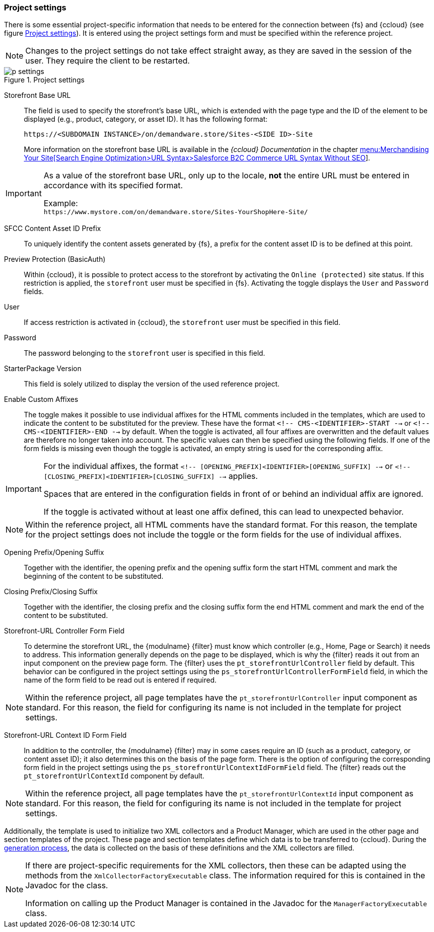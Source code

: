 [[project_settings]]
=== Project settings
There is some essential project-specific information that needs to be entered for the connection between {fs} and {ccloud} (see figure <<p_settings>>).
It is entered using the project settings form and must be specified within the reference project.

[NOTE]
====
Changes to the project settings do not take effect straight away, as they are saved in the session of the user.
They require the client to be restarted.
====

[[p_settings]]
.Project settings
image::p_settings.png[]

Storefront Base URL::
The field is used to specify the storefront's base URL, which is extended with the page type and the ID of the element to be displayed (e.g., product, category, or asset ID).
It has the following format:
+
`\https://<SUBDOMAIN INSTANCE>/on/demandware.store/Sites-<SIDE ID>-Site`
+
More information on the storefront base URL is available in the _{ccloud} Documentation_ in the chapter https://documentation.demandware.com/DOC2/topic/com.demandware.dochelp/SearchEngineOptimization/DigitalURLSyntaxWithoutSEO.html[menu:Merchandising Your Site[Search Engine Optimization>URL Syntax>Salesforce B2C Commerce URL Syntax Without SEO]].

[IMPORTANT]
====
As a value of the storefront base URL, only up to the locale, *not* the entire URL must be entered in accordance with its specified format.

Example: +
`\https://www.mystore.com/on/demandware.store/​Sites-YourShopHere-Site/`
====

SFCC Content Asset ID Prefix::
To uniquely identify the content assets generated by {fs}, a prefix for the content asset ID is to be defined at this point.

Preview Protection (BasicAuth)::
Within {ccloud}, it is possible to protect access to the storefront by activating the `Online (protected)` site status.
If this restriction is applied, the `storefront` user must be specified in {fs}.
Activating the toggle displays the `User` and `Password` fields.

User::
If access restriction is activated in {ccloud}, the `storefront` user must be specified in this field.

Password::
The password belonging to the `storefront` user is specified in this field.

StarterPackage Version::
This field is solely utilized to display the version of the used reference project.

Enable Custom Affixes::
The toggle makes it possible to use individual affixes for the HTML comments included in the templates, which are used to indicate the content to be substituted for the preview.
These have the format `<!-- CMS-<IDENTIFIER>-START -->` or `<!-- CMS-<IDENTIFIER>-END -->` by default.
When the toggle is activated, all four affixes are overwritten and the default values are therefore no longer taken into account.
The specific values can then be specified using the following fields.
If one of the form fields is missing even though the toggle is activated, an empty string is used for the corresponding affix.

[IMPORTANT]
====
For the individual affixes, the format `<!-- [OPENING_PREFIX]<IDENTIFIER>[OPENING_SUFFIX] -->` or `<!-- [CLOSING_PREFIX]<IDENTIFIER>[CLOSING_SUFFIX] -->` applies.

Spaces that are entered in the configuration fields in front of or behind an individual affix are ignored.

If the toggle is activated without at least one affix defined, this can lead to unexpected behavior.
====

[NOTE]
====
Within the reference project, all HTML comments have the standard format.
For this reason, the template for the project settings does not include the toggle or the form fields for the use of individual affixes.
====

Opening Prefix/Opening Suffix::
Together with the identifier, the opening prefix and the opening suffix form the start HTML comment and mark the beginning of the content to be substituted.

Closing Prefix/Closing Suffix::
Together with the identifier, the closing prefix and the closing suffix form the end HTML comment and mark the end of the content to be substituted.

Storefront-URL Controller Form Field::
To determine the storefront URL, the {modulname} {filter} must know which controller (e.g., Home, Page or Search) it needs to address.
This information generally depends on the page to be displayed, which is why the {filter} reads it out from an input component on the preview page form.
The {filter} uses the `pt_storefrontUrlController` field by default.
This behavior can be configured in the project settings using the `ps_storefrontUrlControllerFormField` field, in which the name of the form field to be read out is entered if required.

[NOTE]
====
Within the reference project, all page templates have the `pt_storefrontUrlController` input component as standard.
For this reason, the field for configuring its name is not included in the template for project settings.
====

Storefront-URL Context ID Form Field::
In addition to the controller, the {modulname} {filter} may in some cases require an ID (such as a product, category, or content asset ID); it also determines this on the basis of the page form.
There is the option of configuring the corresponding form field in the project settings using the `ps_storefrontUrlContextIdFormField` field.
The {filter} reads out the `pt_storefrontUrlContextId` component by default.

[NOTE]
====
Within the reference project, all page templates have the `pt_storefrontUrlContextId` input component as standard.
For this reason, the field for configuring its name is not included in the template for project settings.
====

Additionally, the template is used to initialize two XML collectors and a Product Manager, which are used in the other page and section templates of the project.
These page and section templates define which data is to be transferred to {ccloud}.
During the <<fdeployment,generation process>>, the data is collected on the basis of these definitions and the XML collectors are filled.

[NOTE]
====
If there are project-specific requirements for the XML collectors, then these can be adapted using the methods from the `XmlCollectorFactoryExecutable` class.
The information required for this is contained in the Javadoc for the class.

Information on calling up the Product Manager is contained in the Javadoc for the `ManagerFactoryExecutable` class.
====


